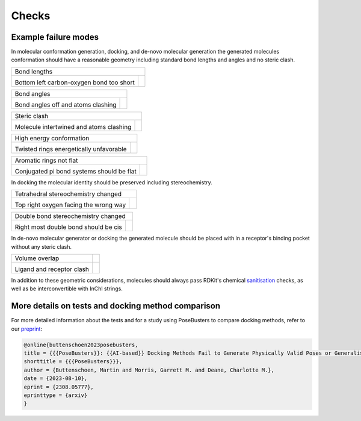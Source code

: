 
.. _checks:

Checks
====================================

Example failure modes
~~~~~~~~~~~~~~~~~~~~~~~~~~~~~~~~~~~~~

.. |tetrahedral_stereo_fail| image:: images/tankbind_astex_1hww.png
   :height: 500 px
   :width: 650 px
   :scale: 40 %
   :alt: Tetrahedral stereochemistry fail

.. |tetrahedral_stereo_true| image:: images/crystal_astex_1hww.png
   :height: 500 px
   :width: 650 px
   :scale: 40 %
   :alt: Tetrahedral stereochemistry true

.. |double_bond_stereo_fail| image:: images/diffdock_astex_1s19.png
   :height: 500 px
   :width: 650 px
   :scale: 40 %
   :alt: Double bond stereochemistry fail

.. |double_bond_stereo_true| image:: images/crystal_astex_1s19.png
   :height: 500 px
   :width: 650 px
   :scale: 40 %
   :alt: Double bond stereochemistry true

.. |bond_lengths_fail| image:: images/unimol_astex_1k3u.png
   :height: 500 px
   :width: 650 px
   :scale: 40 %
   :alt: Bond lengths fail

.. |bond_lengths_true| image:: images/crystal_astex_1k3u.png
   :height: 500 px
   :width: 650 px
   :scale: 40 %
   :alt: Bond lengths true

.. |bond_angles_fail| image:: images/tankbind_astex_1s3v.png
   :height: 500 px
   :width: 650 px
   :scale: 40 %
   :alt: Bond angles fail

.. |bond_angles_true| image:: images/crystal_astex_1s3v.png
   :height: 500 px
   :width: 650 px
   :scale: 40 %
   :alt: Bond angles true

.. |internal_clash_fail| image:: images/deepdock_astex_1t9b.png
   :height: 500 px
   :width: 650 px
   :scale: 40 %
   :alt: Internal clash fail

.. |internal_clash_true| image:: images/crystal_astex_1t9b.png
   :height: 500 px
   :width: 650 px
   :scale: 40 %
   :alt: Internal clash true

.. |flat_aromatics_fail| image:: images/unimol_fragalysis_NSP14-x1316.png
   :height: 500 px
   :width: 650 px
   :scale: 40 %
   :alt: Flat aromatics fail

.. |flat_aromatics_true| image:: images/crystal_fragalysis_NSP14-x1316.png
   :height: 500 px
   :width: 650 px
   :scale: 40 %
   :alt: Flat aromatics true

.. |energy_ratio_fail| image:: images/equibind_astex_1tz8.png
   :height: 500 px
   :width: 650 px
   :scale: 40 %
   :alt: Energy ratio fail

.. |energy_ratio_true| image:: images/crystal_astex_1tz8.png
   :height: 500 px
   :width: 650 px
   :scale: 40 %
   :alt: Energy ratio true

.. |volume_overlap_fail| image:: images/diffdock_astex_1tt1.png
   :height: 500 px
   :width: 650 px
   :scale: 40 %
   :alt: Volume overlap fail

.. |volume_overlap_true| image:: images/crystal_astex_1tt1.png
   :height: 500 px
   :width: 650 px
   :scale: 40 %
   :alt: Volume overlap true


In molecular conformation generation, docking, and de-novo molecular generation the generated molecules
conformation should have a reasonable geometry including standard bond lengths and angles and
no steric clash.

+---------------------------------------------+----------------------------------------+
| Bond lengths                                                                         |
+---------------------------------------------+----------------------------------------+
| |bond_lengths_fail|                         | |bond_lengths_true|                    |
|                                             |                                        |
| Bottom left carbon-oxygen bond too short    |                                        |
+---------------------------------------------+----------------------------------------+

+---------------------------------------------+----------------------------------------+
| Bond angles                                                                          |
+---------------------------------------------+----------------------------------------+
| |bond_angles_fail|                          | |bond_angles_true|                     |
|                                             |                                        |
| Bond angles off and atoms clashing          |                                        |
+---------------------------------------------+----------------------------------------+

+---------------------------------------------+----------------------------------------+
| Steric clash                                                                         |
+---------------------------------------------+----------------------------------------+
| |internal_clash_fail|                       | |internal_clash_true|                  |
|                                             |                                        |
| Molecule intertwined and atoms clashing     |                                        |
+---------------------------------------------+----------------------------------------+

+---------------------------------------------+----------------------------------------+
| High energy conformation                                                             |
+---------------------------------------------+----------------------------------------+
| |energy_ratio_fail|                         | |energy_ratio_true|                    |
|                                             |                                        |
| Twisted rings energetically unfavorable     |                                        |
+---------------------------------------------+----------------------------------------+

+---------------------------------------------+----------------------------------------+
| Aromatic rings not flat                                                              |
+---------------------------------------------+----------------------------------------+
| |flat_aromatics_fail|                       | |flat_aromatics_true|                  |
|                                             |                                        |
| Conjugated pi bond systems should be flat   |                                        |
+---------------------------------------------+----------------------------------------+

In docking the molecular identity should be preserved including stereochemistry.

+---------------------------------------------+----------------------------------------+
| Tetrahedral stereochemistry changed                                                  |
+---------------------------------------------+----------------------------------------+
| |tetrahedral_stereo_fail|                   | |tetrahedral_stereo_true|              |
|                                             |                                        |
| Top right oxygen facing the wrong way       |                                        |
+---------------------------------------------+----------------------------------------+

+---------------------------------------------+----------------------------------------+
| Double bond stereochemistry changed                                                  |
+---------------------------------------------+----------------------------------------+
| |double_bond_stereo_fail|                   | |double_bond_stereo_true|              |
|                                             |                                        |
| Right most double bond should be cis        |                                        |
+---------------------------------------------+----------------------------------------+

In de-novo molecular generator or docking the generated molecule should be placed
with in a receptor's binding pocket without any steric clash.

+---------------------------------------------+----------------------------------------+
| Volume overlap                              |                                        |
+---------------------------------------------+----------------------------------------+
| |volume_overlap_fail|                       | |volume_overlap_true|                  |
|                                             |                                        |
| Ligand and receptor clash                   |                                        |
+---------------------------------------------+----------------------------------------+

.. _sanitisation: https://www.rdkit.org/docs/RDKit_Book.html#molecular-sanitization

In addition to these geometric considerations, molecules should always pass RDKit's chemical `sanitisation`_ checks, as well as be interconvertible with InChI strings.



More details on tests and docking method comparison
~~~~~~~~~~~~~~~~~~~~~~~~~~~~~~~~~~~~~~~~~~~~~~~~~~~~~~

.. _preprint: https://arxiv.org/abs/2308.05777

For more detailed information about the tests and for a study using PoseBusters to compare docking methods, refer to our `preprint`_:

.. code-block:: bibtex

   @online{buttenschoen2023posebusters,
   title = {{{PoseBusters}}: {{AI-based}} Docking Methods Fail to Generate Physically Valid Poses or Generalise to Novel Sequences},
   shorttitle = {{{PoseBusters}}},
   author = {Buttenschoen, Martin and Morris, Garrett M. and Deane, Charlotte M.},
   date = {2023-08-10},
   eprint = {2308.05777},
   eprinttype = {arxiv}
   }
